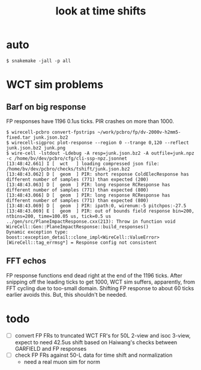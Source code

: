 #+title: look at time shifts

* auto

#+begin_example
  $ snakemake -jall -p all
#+end_example

* WCT sim problems

** Barf on big response

FP responses have 1196 0.1us ticks.  PIR crashes on more than 1000.

#+begin_example
  $ wirecell-pcbro convert-fpstrips ~/work/pcbro/fp/dv-2000v-h2mm5-fixed.tar junk.json.bz2
  $ wirecell-sigproc plot-response --region 0 --trange 0,120 --reflect junk.json.bz2 junk.png
  $ wire-cell -lstdout -Ldebug -A resp=junk.json.bz2 -A outfile=junk.npz -c /home/bv/dev/pcbro/cfg/cli-ssp-npz.jsonnet
  [13:48:42.661] I [  wct   ] loading compressed json file: /home/bv/dev/pcbro/checks/tshift/junk.json.bz2
  [13:48:43.062] D [  geom  ] PIR: short response ColdElecResponse has different number of samples (771) than expected (200)
  [13:48:43.063] D [  geom  ] PIR: long response RCResponse has different number of samples (771) than expected (800)
  [13:48:43.066] D [  geom  ] PIR: long response RCResponse has different number of samples (771) than expected (800)
  [13:48:43.069] D [  geom  ] PIR: ipath:0, wirenum:-5 pitchpos:-27.5
  [13:48:43.069] E [  geom  ] PIR: out of bounds field response bin=200, ntbins=200, time=100.05 us, tick=0.5 us
  ../gen/src/PlaneImpactResponse.cxx(213): Throw in function void WireCell::Gen::PlaneImpactResponse::build_responses()
  Dynamic exception type: boost::exception_detail::clone_impl<WireCell::ValueError>
  [WireCell::tag_errmsg*] = Response config not consistent
#+end_example


** FFT echos

FP response functions end dead right at the end of the 1196 ticks.
After snipping off the leading ticks to get 1000, WCT sim suffers,
apparently, from FFT cycling due to too-small domain.  Shifting FP
response to about 60 ticks earlier avoids this.  But, this shouldn't
be needed.



* todo

- [ ] convert FP FRs to truncated WCT FR's for 50L 2-view and isoc 3-view, expect to need 42.5us shift based on Haiwang's checks between GARFIELD and FP responses
- [ ] check FP FRs against 50-L data for time shift and normalization
  - need a real muon sim for norm
